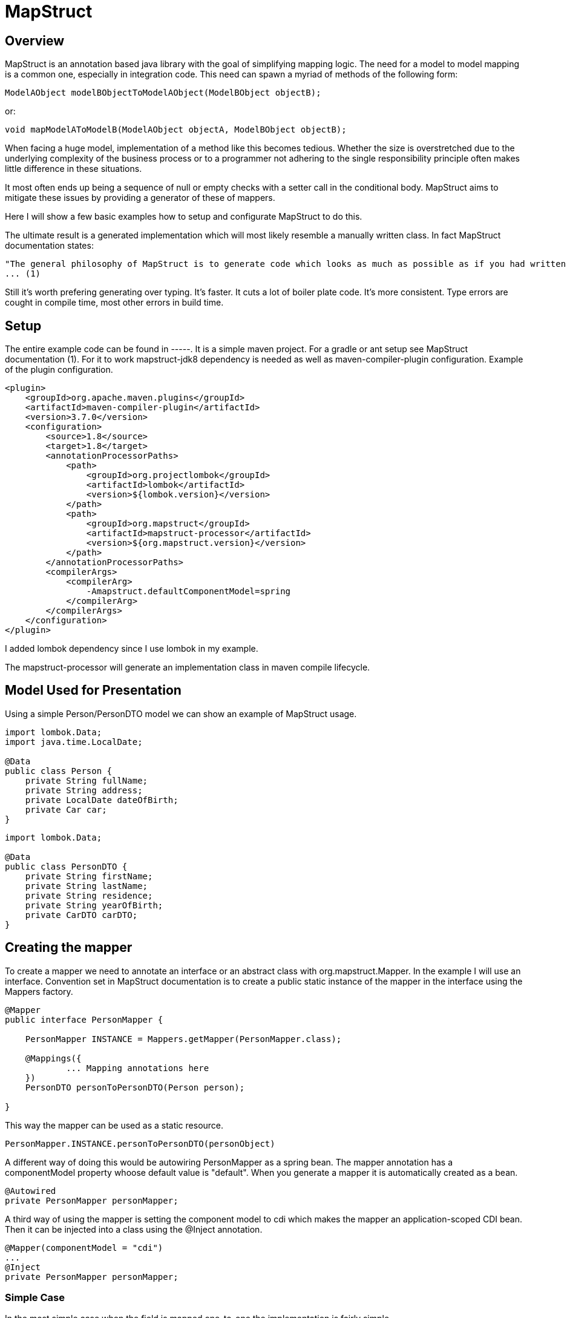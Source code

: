 
= MapStruct

== Overview
MapStruct is an annotation based java library with the goal of simplifying mapping logic.
The need for a model to model mapping is a common one, especially in integration code.
This need can spawn a myriad of methods of the following form:
------
ModelAObject modelBObjectToModelAObject(ModelBObject objectB);
------
or:
------
void mapModelAToModelB(ModelAObject objectA, ModelBObject objectB);
------
When facing a huge model, implementation of a method like this becomes tedious.
Whether the size is overstretched due to the underlying complexity of the business process or to a programmer not adhering to the single responsibility principle often makes little difference in these situations.

It most often ends up being a sequence of null or empty checks with a setter call in the conditional body.
MapStruct aims to mitigate these issues by providing a generator of these of mappers.

Here I will show a few basic examples how to setup and configurate MapStruct to do this.

The ultimate result is a generated implementation which will most likely resemble a manually written class.
In fact MapStruct documentation states:
------
"The general philosophy of MapStruct is to generate code which looks as much as possible as if you had written it yourself from hand."
... (1)
------
Still it's worth prefering generating over typing.
It's faster.
It cuts a lot of boiler plate code.
It's more consistent.
Type errors are cought in compile time, most other errors in build time.

== Setup
The entire example code can be found in -----.
It is a simple maven project.
For a gradle or ant setup see MapStruct documentation (1).
For it to work mapstruct-jdk8 dependency is needed as well as maven-compiler-plugin configuration.
Example of the plugin configuration.
------
<plugin>
    <groupId>org.apache.maven.plugins</groupId>
    <artifactId>maven-compiler-plugin</artifactId>
    <version>3.7.0</version>
    <configuration>
        <source>1.8</source>
        <target>1.8</target>
        <annotationProcessorPaths>
            <path>
                <groupId>org.projectlombok</groupId>
                <artifactId>lombok</artifactId>
                <version>${lombok.version}</version>
            </path>
            <path>
                <groupId>org.mapstruct</groupId>
                <artifactId>mapstruct-processor</artifactId>
                <version>${org.mapstruct.version}</version>
            </path>
        </annotationProcessorPaths>
        <compilerArgs>
            <compilerArg>
                -Amapstruct.defaultComponentModel=spring
            </compilerArg>
        </compilerArgs>
    </configuration>
</plugin>
------
I added lombok dependency since I use lombok in my example.

The mapstruct-processor will generate an implementation class in maven compile lifecycle.

== Model Used for Presentation
Using a simple Person/PersonDTO model we can show an example of MapStruct usage.
------
import lombok.Data;
import java.time.LocalDate;

@Data
public class Person {
    private String fullName;
    private String address;
    private LocalDate dateOfBirth;
    private Car car;
}
------
------
import lombok.Data;

@Data
public class PersonDTO {
    private String firstName;
    private String lastName;
    private String residence;
    private String yearOfBirth;
    private CarDTO carDTO;
}
------
== Creating the mapper
To create a mapper we need to annotate an interface or an abstract class with org.mapstruct.Mapper.
In the example I will use an interface.
Convention set in MapStruct documentation is to create a public static instance of the mapper in the interface using the Mappers factory.
------
@Mapper
public interface PersonMapper {

    PersonMapper INSTANCE = Mappers.getMapper(PersonMapper.class);

    @Mappings({
            ... Mapping annotations here
    })
    PersonDTO personToPersonDTO(Person person);

}
------
This way the mapper can be used as a static resource.
-----
PersonMapper.INSTANCE.personToPersonDTO(personObject)
-----
A different way of doing this would be autowiring PersonMapper as a spring bean.
The mapper annotation has a componentModel property whoose default value is "default".
When you generate a mapper it is automatically created as a bean.

------
@Autowired
private PersonMapper personMapper;
------
A third way of using the mapper is setting the component model to cdi which makes the mapper an application-scoped CDI bean.
Then it can be injected into a class using the @Inject annotation.
------
@Mapper(componentModel = "cdi")
...
@Inject
private PersonMapper personMapper;
------

=== Simple Case
In the most simple case when the field is mapped one-to-one the implementation is fairly simple.
------
@Mapping(source = "address", target = "residence", defaultValue = "unknown")
------
The address and residence are the same field with different names.
In the generated implementation this code will appear:
------
if (person.getAddress() != null) {
  personDTO.setResidence(person.getAddress());
}
else {
  personDTO.setResidence("unknown");
}
------
Unfortunately, this simple case is often not enough.
When implementing a model to model mapping the differences are often more than simply renamed fields.

=== Type conversion
When mapped fields are of different types it may not be possible to map them in a simple manner.
MapStruct will perform most implicit conversion.
It will accept casting of primitive types to wrappers and between primitive types and String.

In case of converting a larger type to a smaller one, precision issues may arrise.

In case of converting an int, BigDecimal or a number type to String we can use numberFormat parameter of the Mapping annotation to define the format.
The format String has to be able to be read by java.text.DecimalFormat.

==== Date to String
In case of Date to String transformation the dateFormat parameter can be used to specify the format String.
------
@Mapping(source = "dateOfBirth", target = "yearOfBirth", dateFormat = "yyyy dd MM")
------
Using this code generated will be:
------
if (person.getDateOfBirth() != null) {
  personDTO.setYearOfBirth(DateTimeFormatter.ofPattern("yyyy dd MM").format(person.getDateOfBirth()));
}
------
MapStruct supports org.yoda.time.* as well as java.sql.* or java.time.*

=== Expression
If the mapping logic can be expressed in a single line, expression can be a viable choice.
This is an example of mapping one field fullName to two fields firstName and lastName using expression.
------
@Mapping(target = "firstName", expression = "java(person.getFullName().split(\" \")[0])")
@Mapping(target = "lastName", expression = "java(person.getFullName().split(\" \")[1])")
------
The mapping generated result will be:
------
personDTO.setFirstName(person.getFullName().split(" ")[0]);
personDTO.setLastName(person.getFullName().split(" ")[1]);
------
There are obvious problems.
What if fullName is null or empty?
What if it's a single word?
This would require us to expand the expression to something like this:
------
(StringUtils.isNotEmpty(person.getFullName()) && person.getFullName().split(\" \").length > 1) ? person.getFullName().split(\" \")[0] : ""
------
Obviously, a single expression can grow too long and hard to maintain, so it should be used carefully.
MapStruct expression at this point supports only java expressions.
This is why the expression must be wrapped in java(/expression/).

=== More Complex Mapping
If mapping logic can't be fulfilled with naming the source and target, with automatic type casting or with an expression, then we will have to expand the mapper.
Essentially we will have to write the mapping logic ourselves.

One way is to use an @AfterMapping annotation.
------
@AfterMapping
default void doComplexMapping(Person person, @MappingTarget PersonDTO personDTO) {
    // do complex mapping
}
------
This way the method doComplexMapping is called after the generated code finishes.
The generated mapper will have a call to the function before the return statement.
------
....
doComplexMapping( person, personDTO );
return personDTO;
....
------
Annotation @BeforeMapping works in a similar mapping, calling the method after the instance is created.

Another way is to create another bean and autowire the Mapper, expand it's functionality and use that bean for mapping in the application.
------
@Service
public class PersonComplexMapper() {

    @Autowired
    private PersonMapper personMapper;

    public PersonDTO personToPersonDTO(Person person) {
        PersonDTO personDTO = personMapper.personToPersonDTO(person);
        // do complex mapping
        return personDTO;
    }
}
------
Of course, you can use a analogous form depending on how you use the mapper.

MapStruct also has an annotation @DecoratedWith which can be used for the same result.
From (1):
-----
@Mapper
@DecoratedWith(PersonMapperDecorator.class)
public interface PersonMapper {

    PersonMapper INSTANCE = Mappers.getMapper( PersonMapper.class );

    PersonDto personToPersonDto(Person person);

    AddressDto addressToAddressDto(Address address);
}
...
public abstract class PersonMapperDecorator implements PersonMapper {

    private final PersonMapper delegate;

    public PersonMapperDecorator(PersonMapper delegate) {
        this.delegate = delegate;
    }

    @Override
    public PersonDto personToPersonDto(Person person) {
        PersonDto dto = delegate.personToPersonDto( person );
        // do complex mapping
        return dto;
    }
}
-----
The good part of this is that most of the simple requests can be handled by MapStruct, but even better this approach will isolate the more complex logic in the mapping requirement.
This way we focus on the difficult parts of our mapping, the ones which usually involve some data fetch or transformation.

== Inverse Mapping

This will create an inverse mapper:
------
@InheritInverseConfiguration
Person personDTOToPerson(PersonDTO personDTO);
------
Mapping using the expression parameter will not be applied.
MapStruct can't create an inverse expression on it's own.
If the inverse mapping logic requires the fields to be mapped, an approach similar in the previous section must be applied to the inverse mapping method.

== Constraints

One important constraint to keep in mind is that the generated method will have some prerequisites on the model.
It will need a no argument constructor and setter methods on mapped fields.

If you have no control on the model structure, at least on the model you're mapping to then you should be cautious on using MapStruct.

== Conclusion
MapStruct can provide a simplification to an otherwise bulky and ugly piece of logic.
It's convention over configuration approach can cover most simple cases and provide us with an easy annotation based way to generate a mapper.
When a need for more complex logic arises the service can be expanded and allow us to add manually written logic.

== Documentation
